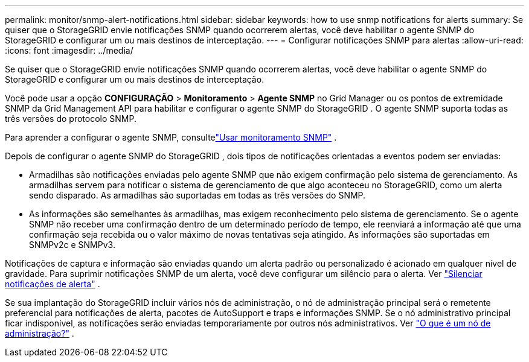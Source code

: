 ---
permalink: monitor/snmp-alert-notifications.html 
sidebar: sidebar 
keywords: how to use snmp notifications for alerts 
summary: Se quiser que o StorageGRID envie notificações SNMP quando ocorrerem alertas, você deve habilitar o agente SNMP do StorageGRID e configurar um ou mais destinos de interceptação. 
---
= Configurar notificações SNMP para alertas
:allow-uri-read: 
:icons: font
:imagesdir: ../media/


[role="lead"]
Se quiser que o StorageGRID envie notificações SNMP quando ocorrerem alertas, você deve habilitar o agente SNMP do StorageGRID e configurar um ou mais destinos de interceptação.

Você pode usar a opção *CONFIGURAÇÃO* > *Monitoramento* > *Agente SNMP* no Grid Manager ou os pontos de extremidade SNMP da Grid Management API para habilitar e configurar o agente SNMP do StorageGRID . O agente SNMP suporta todas as três versões do protocolo SNMP.

Para aprender a configurar o agente SNMP, consultelink:using-snmp-monitoring.html["Usar monitoramento SNMP"] .

Depois de configurar o agente SNMP do StorageGRID , dois tipos de notificações orientadas a eventos podem ser enviadas:

* Armadilhas são notificações enviadas pelo agente SNMP que não exigem confirmação pelo sistema de gerenciamento.  As armadilhas servem para notificar o sistema de gerenciamento de que algo aconteceu no StorageGRID, como um alerta sendo disparado.  As armadilhas são suportadas em todas as três versões do SNMP.
* As informações são semelhantes às armadilhas, mas exigem reconhecimento pelo sistema de gerenciamento.  Se o agente SNMP não receber uma confirmação dentro de um determinado período de tempo, ele reenviará a informação até que uma confirmação seja recebida ou o valor máximo de novas tentativas seja atingido.  As informações são suportadas em SNMPv2c e SNMPv3.


Notificações de captura e informação são enviadas quando um alerta padrão ou personalizado é acionado em qualquer nível de gravidade.  Para suprimir notificações SNMP de um alerta, você deve configurar um silêncio para o alerta. Ver link:silencing-alert-notifications.html["Silenciar notificações de alerta"] .

Se sua implantação do StorageGRID incluir vários nós de administração, o nó de administração principal será o remetente preferencial para notificações de alerta, pacotes de AutoSupport e traps e informações SNMP.  Se o nó administrativo principal ficar indisponível, as notificações serão enviadas temporariamente por outros nós administrativos. Ver link:../primer/what-admin-node-is.html["O que é um nó de administração?"] .
